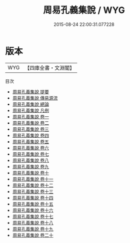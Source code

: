 #+TITLE: 周易孔義集說 / WYG
#+DATE: 2015-08-24 22:00:31.077228
* 版本
 |       WYG|【四庫全書・文淵閣】|
目次
 - [[file:KR1a0150_000.txt::000-1a][周易孔義集說 提要]]
 - [[file:KR1a0150_000.txt::000-3a][周易孔義集說 傳易源流]]
 - [[file:KR1a0150_000.txt::000-6a][周易孔義集說 總論]]
 - [[file:KR1a0150_000.txt::000-11a][周易孔義集說 凡例]]
 - [[file:KR1a0150_001.txt::001-1a][周易孔義集說 卷一]]
 - [[file:KR1a0150_002.txt::002-1a][周易孔義集說 卷二]]
 - [[file:KR1a0150_003.txt::003-1a][周易孔義集說 卷三]]
 - [[file:KR1a0150_004.txt::004-1a][周易孔義集說 卷四]]
 - [[file:KR1a0150_005.txt::005-1a][周易孔義集說 卷五]]
 - [[file:KR1a0150_006.txt::006-1a][周易孔義集說 卷六]]
 - [[file:KR1a0150_007.txt::007-1a][周易孔義集說 卷七]]
 - [[file:KR1a0150_008.txt::008-1a][周易孔義集說 卷八]]
 - [[file:KR1a0150_009.txt::009-1a][周易孔義集說 卷九]]
 - [[file:KR1a0150_010.txt::010-1a][周易孔義集說 卷十]]
 - [[file:KR1a0150_011.txt::011-1a][周易孔義集說 卷十一]]
 - [[file:KR1a0150_012.txt::012-1a][周易孔義集說 卷十二]]
 - [[file:KR1a0150_013.txt::013-1a][周易孔義集說 卷十三]]
 - [[file:KR1a0150_014.txt::014-1a][周易孔義集說 卷十四]]
 - [[file:KR1a0150_015.txt::015-1a][周易孔義集說 卷十五]]
 - [[file:KR1a0150_016.txt::016-1a][周易孔義集說 卷十六]]
 - [[file:KR1a0150_017.txt::017-1a][周易孔義集說 卷十七]]
 - [[file:KR1a0150_018.txt::018-1a][周易孔義集說 卷十八]]
 - [[file:KR1a0150_019.txt::019-1a][周易孔義集說 卷十九]]
 - [[file:KR1a0150_020.txt::020-1a][周易孔義集說 卷二十]]
